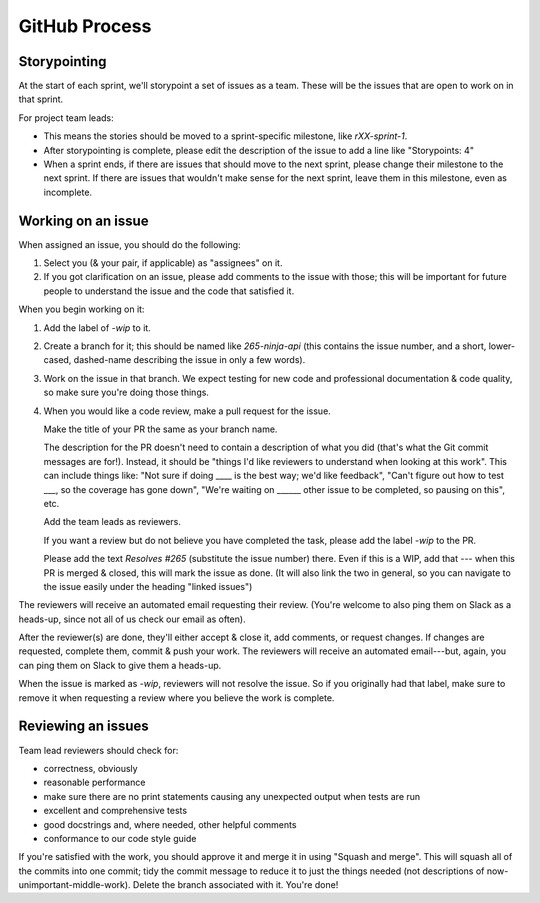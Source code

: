 GitHub Process
==============

Storypointing
-------------

At the start of each sprint, we'll storypoint a set of issues as a team. These
will be the issues that are open to work on in that sprint.

For project team leads:

- This means the stories should be moved to a sprint-specific
  milestone, like `rXX-sprint-1`.

- After storypointing is complete, please edit the description of the issue
  to add a line like "Storypoints: 4"

- When a sprint ends, if there are issues that should move to the next sprint,
  please change their milestone to the next sprint. If there are issues that
  wouldn't make sense for the next sprint, leave them in this milestone, even
  as incomplete.

Working on an issue
-------------------

When assigned an issue, you should do the following:

1. Select you (& your pair, if applicable) as "assignees" on it.

2. If you got clarification on an issue, please add comments to the issue with
   those; this will be important for future people to understand the issue
   and the code that satisfied it.

When you begin working on it:

1. Add the label of `-wip` to it.

2. Create a branch for it; this should be named like `265-ninja-api` (this
   contains the issue number, and a short, lower-cased, dashed-name describing
   the issue in only a few words).

3. Work on the issue in that branch. We expect testing for new code and
   professional documentation & code quality, so make sure you're doing those
   things.

4. When you would like a code review, make a pull request for the issue.

   Make the title of your PR the same as your branch name.

   The description for the PR doesn't need to contain a description of what
   you did (that's what the Git commit messages are for!). Instead, it should
   be "things I'd like reviewers to understand when looking at this work".
   This can include things like: "Not sure if doing ____ is the best way; we'd
   like feedback", "Can't figure out how to test ___, so the coverage has
   gone down", "We're waiting on ______ other issue to be completed, so pausing
   on this", etc.

   Add the team leads as reviewers.

   If you want a review but do not believe you have completed the task, please
   add the label `-wip` to the PR.

   Please add the text `Resolves #265` (substitute the issue number) there.
   Even if this is a WIP, add that --- when this PR is merged & closed, this
   will mark the issue as done. (It will also link the two in general, so you
   can navigate to the issue easily under the heading "linked issues")

The reviewers will receive an automated email requesting their review. (You're
welcome to also ping them on Slack as a heads-up, since not all of us check our
email as often).

After the reviewer(s) are done, they'll either accept & close it, add comments,
or request changes. If changes are requested, complete them, commit & push your
work. The reviewers will receive an automated email---but, again, you can ping
them on Slack to give them a heads-up.

When the issue is marked as `-wip`, reviewers will not resolve the issue. So if
you originally had that label, make sure to remove it when requesting a review
where you believe the work is complete.

Reviewing an issues
-------------------

Team lead reviewers should check for:

- correctness, obviously

- reasonable performance

- make sure there are no print statements causing any unexpected output when
  tests are run

- excellent and comprehensive tests

- good docstrings and, where needed, other helpful comments

- conformance to our code style guide

If you're satisfied with the work, you should approve it and merge it in using
"Squash and merge". This will squash all of the commits into one commit; tidy
the commit message to reduce it to just the things needed (not descriptions of
now-unimportant-middle-work). Delete the branch associated with it. You're done!
